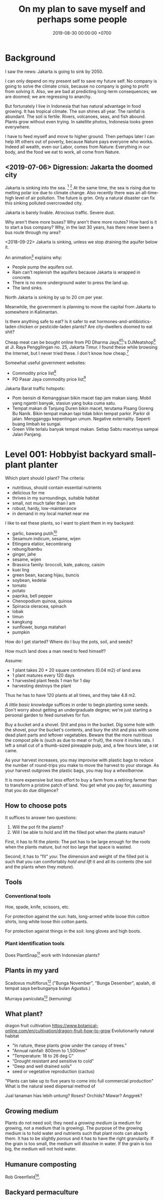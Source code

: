 #+TITLE: On my plan to save myself and perhaps some people
#+DATE: 2019-08-30 00:00:00 +0700
#+PERMALINK: /save.html
* Background
I saw the news: Jakarta is going to sink by 2050.

I can only depend on my present self to save my future self.
No company is going to solve the climate crisis,
because no company is going to profit from solving it.
Also, we are bad at predicting long-term consequences;
we are doomed;
we are regressing to anarchy.

But fortunately I live in Indonesia
that has natural advantage in food growing.
It has tropical climate.
The sun shines all year.
The rainfall is abundant.
The soil is fertile.
Rivers, volcanoes, seas, and fish abound.
Plants grow without even trying.
In satellite photos, Indonesia looks green everywhere.

I have to feed myself and move to higher ground.
Then perhaps later I can help lift others out of poverty,
because Nature pays everyone who works.
Indeed all wealth, even our Labor, comes from Nature:
Everything in our body, and the food we eat to work, all come from Nature.
** <2019-07-06> Digression: Jakarta the doomed city
Jakarta is sinking into the sea.
 [fn::Jakarta Is The World's Fastest-Sinking City (HBO) https://www.youtube.com/watch?v=dNE5aptbGyY]
 [fn::Jakarta is sinking! - Equator from the Air - BBC https://www.youtube.com/watch?v=qOSwBIstZUs]
At the same time, the sea is rising due to melting polar ice due to climate change.
Also recently there was an all-time-high level of air pollution.
The future is grim.
Only a natural disaster can fix this sinking polluted overcrowded city.

Jakarta is barely livable.
Atrocious traffic.
Severe dust.

Why aren't there more buses?
Why aren't there more routes?
How hard is it to start a bus company?
Why, in the last 30 years, has there never been a bus route through my area?

<2018-09-22>
Jakarta is sinking, unless we stop draining the aquifer below it.

An animation[fn::1:55 in https://www.youtube.com/watch?v=dNE5aptbGyY] explains why:

- People pump the aquifers out.
- Rain can't replenish the aquifers because Jakarta is wrapped in concrete.
- There is no more underground water to press the land up.
- The land sinks.

North Jakarta is sinking by up to 20 cm per year.

Meanwhile, the government is planning to move the capital from Jakarta to somewhere in Kalimantan.

Is there anything safe to eat?
Is it safer to eat hormones-and-antibiotics-laden chicken or pesticide-laden plants?
Are city-dwellers doomed to eat shit?

Cheap meat can be bought online from PD Dharma Jaya[fn::http://dharmajaya.co.id/][fn::http://smartcity.jakarta.go.id/blog/198/beli-daging-online-dari-perusahaan-daerah-dharma-jaya]'s
DJMeatshop[fn::https://www.instagram.com/djmeatshop/] at Jl. Raya Penggilingan no. 25, Jakarta Timur.
I found these while browsing the Internet, but I never tried these.
I don't know how cheap.[fn::http://m.warungdaging.com/#features]

Somewhat useful government websites:
- Commodity price list[fn::http://infopangan.jakarta.go.id/]
- PD Pasar Jaya commodity price list[fn::http://www.pasarjaya.co.id/komoditas]

Jakarta Barat traffic hotspots:
- Pom bensin di Kemanggisan bikin macet tiap jam makan siang.
  Mobil yang ngantri banyak, stasiun yang buka cuma satu.
- Tempat makan di Tanjung Duren bikin macet, terutama Pisang Goreng Bu Nanik.
  Bikin tempat makan tapi tidak bikin tempat parkir.
  Parkir di jalan.
  Mengganggu kepentingan umum.
  Negative externality.
  Seperti buang limbah ke sungai.
- Green Ville terlalu banyak tempat makan.
  Setiap Sabtu macetnya sampai Jalan Panjang.
* Level 001: Hobbyist backyard small-plant planter
Which plant should I plant?
The criteria:
- nutritious, should contain essential nutrients
- delicious for me
- thrives in my surroundings, suitable habitat
- small, not much taller than I am
- robust, hardy, low-maintenance
- in demand in my local market near me

I like to eat these plants, so I want to plant them in my backyard:
- garlic, bawang putih[fn::3:05 produksi bawang putih dalam negeri tahun 2019 sekitar 20 ton, padahal konsumsi sekitar 400 ton; DPR RI - SUARA PARLEMEN - ENAKNYA BISNIS BAWANG PUTIH
 https://www.youtube.com/watch?v=4dcWKNVfNcQ]
- Sesamum indicum, sesame, wijen
- Etlingera elatior, kecombrang
- rebung/bambu
- ginger, jahe
- sesame, wijen
- Brassica family: broccoli, kale, pakcoy, caisim
- kuei ling
- green bean, kacang hijau, buncis
- soybean, kedelai
- tomato
- potato
- paprika, bell pepper
- Chenopodium quinoa, quinoa
- Spinacia oleracea, spinach
- lobak
- timun
- kangkung
- sunflower, bunga matahari
- pumpkin

How do I get started?
Where do I buy the pots, soil, and seeds?

How much land does a man need to feed himself?

Assume:
- 1 plant takes 20 * 20 square centimeters (0.04 m2) of land area
- 1 plant matures every 120 days
- 1 harvested plant feeds 1 man for 1 day
- harvesting destroys the plant

Thus he has to have 120 plants at all times, and they take 4.8 m2.

/A little basic knowledge/ suffices in order to begin planting some seeds.
Don't worry about getting an undergraduate degree;
we're just starting a personal garden to feed ourselves for fun.

Buy a bucket and a shovel.
Shit and piss in the bucket.
Dig some hole with the shovel, pour the bucket's contents,
and bury the shit and piss with some dead plant parts and leftover vegetables.
Beware that the more nutritious the compost pile is (such as due to meat or fruit), the more it invites rats.
I left a small cut of a thumb-sized pineapple pulp, and, a few hours later, a rat came.

As your harvest increases, you may improvise with plastic bags to reduce the number of round-trips you make to move the harvest to your storage.
As your harvest outgrows the plastic bags, you may buy a /wheelbarrow/.

It is more expensive but less effort to buy a farm from a retiring farmer than to transform a pristine patch of land.
You get what you pay for, assuming that you do due diligence?
** How to choose pots
It suffices to answer two questions:
1. Will the pot fit the plants?
2. Will I be able to hold and lift the filled pot when the plants mature?

First, it has to fit the /plants/:
The pot has to be large enough for the roots when the plants mature, but not too large that space is wasted.

Second, it has to "fit" /you/:
The dimension and weight of the filled pot is such that you can comfortably /hold and lift/ it and all its contents (the soil and the plants when they /mature/).
** Tools
*** Conventional tools
Hoe, spade, knife, scissors, etc.

For protection against the sun: hats, long-armed white loose thin cotton shirts, long white loose thin cotton pants.

For protection against things in the soil: long gloves and high boots.
*** Plant identification tools
Does PlantSnap[fn::https://www.plantsnap.com/] work with Indonesian plants?
** Plants in my yard
Scadoxus multiflorus[fn::https://en.wikipedia.org/wiki/Scadoxus_multiflorus]
("Bunga November", "Bunga Desember", apalah, di tempat saya berbunganya bulan Agustus.)

Murraya paniculata[fn::https://en.wikipedia.org/wiki/Murraya_paniculata] (kemuning)
** What plant?
dragon fruit cultivation
https://www.botanical-online.com/en/cultivation/dragon-fruit-how-to-grow
Evolutionarily natural habitat
- "In nature, these plants grow under the canopy of trees."
- "Annual rainfall: 800mm to 1,500mm"
- "Temperature: 18 to 26 deg C"
- "Drought resistant and sensitive to cold"
- "Deep and well drained soils"
- seed or vegetative reproduction (cactus)
"Plants can take up to five years to come into full commercial production"
What is the natural seed dispersal method of

Jual tanaman hias lebih untung?
Roses? Orchids?
Mawar? Anggrek?
** Growing medium
Plants do not need soil; they need a /growing medium/ (a medium for growing, not a medium that is growing).
The purpose of the growing medium is to hold water and nutrients such that plant roots can absorb them.
It has to be slightly /porous/ and it has to have the right granularity.
If the grain is too small, the medium will dissolve in water.
If the grain is too big, the medium will not hold water.
** Humanure composting
Rob Greenfield[fn::I Compost my Own Poop! Humanure https://www.youtube.com/watch?v=h1c7voDyIGc].
** Backyard permaculture
* Level 100: 100-square-meter medium-tree planter
Now it's time to move out to somewhere less crowded,
because we are going to deal with smelly things such as compost piles,
animals, and manure, and our urban neighbors would complain.

Buy a patch of land with a reliable water source.

Limit to 100 square meters, or you'll be overwhelmed.

Raise chickens?

In 2019, there is still /a lot/ of untouched land, even in the island of Java alone.
Not everyone has to live in cities.

- Moringa oleifera[fn::https://en.wikipedia.org/wiki/Moringa_oleifera], kelor[fn::https://id.wikipedia.org/wiki/Kelor], drumstick tree;
  Wikipedia says that this tree is a fast-growing, long-living, heat-tolerant, 7-to-11-meters-tall, aggressive invasive species;
  I think the tree must absorb /a lot/ of nutrients from the soil in order to do that.
- cacao fruit

Big trees
- durian
- jackfruit, nangka
- jambu
- jeruk

Mushrooms
- portobello
- truffle
** Get a car?
For moving between home and farm, and to move the harvest to the market.
*** Get a driver's license?
SIM B2?

What is the penalty for getting caught driving without license?
Pidana kurungan paling lama 4 bulan atau denda paling banyak Rp 1.000.000?[fn::https://id.wikipedia.org/wiki/Surat_Izin_Mengemudi#Ketentuan_Pidana]

Majority of Indonesian truck drivers do not have driving license.
** Find a market
** Get a patch of land, 100 square meters or bigger
Should we just buy a land somewhere in Bogor or borrow a land somewhere in Bandung, or should we start with Jakarta backyard pots first?

Considerations, from the most important:
- Distance to market.
- Soil health. If there are grass and trees on it, then it should be healthy enough.
- Air pollution from forest fires and factories?
- River pollution from upstream.
- Disasters such as earthquake, landslide, flood.
- Diseases, animals, and parasites such as mosquitos.
*** On permaculture, homesteading, and finding a place to live
On permaculture and homesteading, especially in Indonesia

What is the easiest place?

My initial guess is next to a river, preferably upstream, because it is less likely to be polluted.

Water, nutrient, transport, electricity, infrastructure, internet, access, roads, civilization, hospitals, characters/beliefs of local people.

Government zone plan?
Bureaucracy?

(Jakarta...)

Kalimantan risk: Pembakaran hutan untuk lahan kelapa sawit.
<2019-08-19> Yudi said it was not too severe in Sanggau.

Masker rekomendasi Yudi https://www.tokopedia.com/untungteknik/o-po-masker-n95-1502-particulate-respirator-masker-kertas-with-valve/review

Rekomendasi Mufid:
Tanah di Bogor beberapa hektar cuma beberapa ratus juta rupiah.

Jakarta is sinking, polluted, and jammed, and
the news does not give me the impression that the 2019 Jakarta governor Anies is competent enough to solve these problems.

I doubt Jakarta government, but I doubt government outside Jakarta even more.
*** Finding a place to live
- Internet access that is affordable and not shitty

Permaculture, sustainability, ecological engineering, personal

Natural-habitat database?[fn::https://www.researchgate.net/post/Is_there_a_database_describing_the_various_habitat_characteristics_of_plant_species_worldwide]

Ecological engineering curriculum?

Plant doctor = plant scientist = plant pathologist

Botanist?
*** Deprecated
(This section is impractical and deprecated.
To simplify my search, I have constrained the target location to be at most 100 km from Jakarta.)
**** Where should we live?
Where is the best place to live?
Where on Earth should we live?

According to "The Economist"[fn::"Where is the world's most liveable city?", The Economist https://www.youtube.com/watch?v=ylR21fezN7E],
in 2018, Vienna is the most livable city, and it was Melbourne.

The United States of America seems to be the most powerful country on Earth.
I thought America was liberal; it turns out to be socialist.
Also, America has too much frivolous lawsuits[fn::https://www.legalzoom.com/articles/top-ten-frivolous-lawsuits].

How do we measure, perhaps indirectly, the /rationality/ a country?
That is, how do we measure how likely its people think critically?
How do we know which people use their brains?

I am thinking about metrics that may correlate with the quality of life in a country.
Among those metrics are immigration hardness,
passport strength[fn::https://www.passportindex.org/byRank.php],
tax rate[fn::https://en.wikipedia.org/wiki/List_of_countries_by_tax_rates],
press freedom index[fn::https://en.wikipedia.org/wiki/Press_Freedom_Index] (journalist imprisonment rate?),
human freedom index (HFI)[fn::https://www.cato.org/human-freedom-index-new],
most liberal country ranking[fn::https://www.worldatlas.com/articles/the-10-most-liberal-countries-of-the-world.html].
I think tax rate correlates with government size, and smaller government is better,
but some high-tax-rate countries have good HFI.

New Zealand sounds promising.
It has good HFI.

It seems that America has never killed or imprisoned journalists for criticizing people in power.

I think that the country that is the hardest to immigrate into[fn::https://www.investopedia.com/articles/personal-finance/121114/5-hardest-countries-getting-citizenship.asp] may be the best country on Earth.
But I think those developed countries have their own problems.

A strong passport means that other countries believe that the issuer will not export bad people.

I think the solution to the refugee problem is not to take refugees, but to /fix the source country/,
which must have become so messy that millions of people would rather die at sea than stay at home.

Switzerland?[fn::https://getpocket.com/explore/item/living-in-switzerland-ruined-me-for-america-and-its-lousy-work-culture]

Making a house[fn::https://en.wikipedia.org/wiki/List_of_human_habitation_forms]
**** Which places on Earth should we avoid?
Big groups to avoid:
- natural disasters: hurricanes, earthquakes, heat wave, flood, etc.
- social disasters: dictatorship, Marxism, religious extremism, intolerance, unreliable law,
  questionable worldview, questionable government, police atrocity, oppression of the weak, etc.

It's wise to avoid places with known disaster risks:
- US risky areas:
  - Florida, North Carolina: hurricanes
  - San Francisco, California: earthquakes and soil liquefaction
  - Tornado alley (where?)
  - North Carolina: missing nuclear bomb[fn::Vsauce: "Cruel Bombs" https://www.youtube.com/watch?v=SHZAaGidUbg]
- Japan, South Korea, Philippines: 2018 super typhoon Jebi and Mangkhut
- areas in the Ring of Fire[fn::https://en.wikipedia.org/wiki/Ring_of_Fire]
  [fn::South East Asia earthquake map https://cilisos.my/what-protects-malaysia-from-all-these-earthquakes-that-is-happening-in-indonesia/]

USA: foods full of additives, broken expensive higher education, broken expensive healthcare,
intolerance (especially political), entitlement mentality, Internet surveillance.
 [fn::https://www.quora.com/Is-USA-a-good-place-to-live-in]
 [fn::https://www.vice.com/en_us/article/ev4aww/american-ex-pats-explain-why-they-quit-america]
Mass shooting.
Bad work-life balance.
Regulatory capture.
Despite all that, USA is still much better than the other countries in the not-to-live list.
It casts doubt upon me: I am thinking about moving to America, but the Americans themselves are thinking about leaving America.
The grass is always greener on the other side of the fence?

Australia: heat wave[fn::https://www.theguardian.com/australia-news/2018/dec/24/christmas-day-heatwave-weather-records-temperatures-forecast-heat-wave-australia-sydney-melbourne-adelaide].

French: police atrocity[fn::https://en.wikipedia.org/wiki/Rémi_Fraisse].

Indonesia: police atrocity, miscarriage of justice, justices lacking integrity, JIS case, unreliable law,
 [fn::Perkap hanya kertas. Fix the system. Jangan bikin lomba menyelesaikan kasus. https://tirto.id/polisi-kami-akui-ada-kasus-salah-tangkap-cKi8]
 [fn::Enak sekali jadi hakim: salah tidak perlu tanggung jawab? https://www.hukumonline.com/berita/baca/hol5949/kesalahan-hakim-tanggung-jawab-siapa],
unnecessary regulation and bureaucracy, Internet censorship.
Imprisonment of drug users (who are victims and should be helped, not imprisoned).
Muslim extremists.
Bali: annual Nyepi days.
Palu: earthquake and liquefaction.
Aceh: tsunami, sharia, subductions, and Muslim extremists.
Selat Sunda: Krakatau, subductions.

Philippines: Muslim extremists, 2019 church bombing
 [fn::https://www.theguardian.com/world/2019/jan/27/two-bombs-explode-at-philippines-cathedral-killing-people]
 [fn::https://www.aljazeera.com/news/2019/01/southern-philippines-mosque-hit-deadly-grenade-attack-190130004852265.html]

Thailand: toxic smog[fn::https://www.theguardian.com/world/2019/jan/30/toxic-smog-forces-bangkok-to-close-hundreds-of-schools]

China: air pollution (but I heard it was improving)

North Korea: for obvious reasons; also Otto Warmbier case

Latin America: interference from the USA?

France, inequality, gilets jaunes

Egypt: Muslim extremists, strange laws, imprisoning Laura Plummer for bringing painkillers to her ailing boyfriend.

Brazil: 2019 dam collapse, anti-LGBT, and now Trumpian president in 2019.

India: bombing, terrorism[fn::https://en.wikipedia.org/wiki/List_of_terrorist_incidents_in_India],
Muslim extremists, Hindu extremists, castes (social segregation),
stray cattle problems[fn::https://www.odditycentral.com/animals/indias-sacred-strays-millions-of-urban-cows-living-alongside-humans.html],
superbugs,
heat wave,
extreme poverty,
2019 Aadhaar (national identity database) data leak[fn::https://techcrunch.com/2019/01/31/aadhaar-data-leak/] (not the first time),
2019 SBI data leak[fn::https://techcrunch.com/2019/01/30/state-bank-india-data-leak/],
and God knows what else.

Pakistan: Muslim extremists, Asia Bibi case.

Arabic countries, Muslim countries, and refugee origin countries.
UAE: wrongful conviction and imprisonment of Matthew Hedges[fn::https://www.theguardian.com/world/2018/nov/21/british-academic-matthew-hedges-accused-of-spying-jailed-for-life-in-uae][fn::https://www.theguardian.com/world/2018/nov/26/matthew-hedges-jailed-british-academic-pardoned-by-uae].
Saudi Arabia: dictatorship,
arbitrary detention[fn::https://en.wikipedia.org/wiki/2017_Saudi_Arabian_purge][fn::https://www.hrw.org/news/2018/05/06/saudi-arabia-thousands-held-arbitrarily],
assassination of Jamal Khashoggi[fn::https://en.wikipedia.org/wiki/Assassination_of_Jamal_Khashoggi],
Yemen bombings[fn::https://en.wikipedia.org/wiki/Saudi_Arabian-led_intervention_in_Yemen].
Iraq and Iran: the war between them.
Afghanistan: The Afghan refugees would rather flee Afghanistan.
Syrian: The Syrian refugees would rather flee Syria.
ISIS/ISIL, Muslim extremists.

Israel: surrounded by neighboring countries who want to kill you.

China, surveillance, Big Brother government, dictatorships.
But I do agree with some of their policies and stances; I'm torn.

What can you do if you are an average person born who is born in a shitty place but wants to move to a better place?
You don't have "a post-secondary education, a job offer in Canada, close relatives in the northern nation,
a business to bring north or 'a high net worth or significant financial resources'"[fn::https://www.usatoday.com/story/tech/news/2016/11/10/100000-americans-crashed-canadian-immigration-site/93587034/].
You are not an oppressed minority either.
* Level 200: Settler, terraformer
Quickly transform a fertile land into a habitable land.

Make it easier for others to settle.
* Level 300: Botanist, permaculturist, ecological engineer
Close the nutrient cycle.

Get a plant database/knowledge-base that is tailored for planters.
What is it called?
** How does a plant know that it is the time to fruit (to reproduce)?
Abundance of properly balanced nutrition.
Reproduction is costly.
In principle, a plant begins fruiting if the circumstances at the /maturation/ of the fruit maximize the chance of survival of the offspring.
 [fn::https://www.wonderopolis.org/wonder/how-do-plants-know-when-to-flower]
* Level 350: Ranch, animal husbandry
* Level 360: Mammalian husbandry
chickens, pigs, cows
* Level 370: Insect husbandry
larvas, bees
* Level 390: Bacterium husbandry
* Level 400: People builder who lifts people out of poverty
We have to fix the mindset.

Seek wealth, not money.

What is wealth?
I define it as the sum of satisfied wants.

We must distinguish between /wealthy/ and /moneyful/.
An example of a moneyful-but-poor person is one who has a lot of money but hardly uses it.
An example of a moneyless-but-wealthy person a farmer without money but can eat whatever he wants to, anytime he wants to, from his fertile productive land.

Nature pays everyone who works.
Nature pays workers directly with wealth, not indirectly with money.

I dream that everyone sufficiently feeds themself from their own patch of land.
Bill Gates wanted a personal computer at every home;
I want a food garden at every home, and I want every neighborhood to close their nutrient cycle.
** <2019-08-24> Fellow people tired of modern life and its associated rat race
https://www.reddit.com/r/TrueOffMyChest/comments/b0rgq4/modern_life_is_complete_garbage/

I'm tired as well.

Nature has given us everything we need to survive.
There is no reason to work beyond the minimum necessary for survival.

People can have a nice job and /still/ hate it.
* Level 500: Mining, smelting, manufacturing, toolmaking
Limestone, kiln, cement
** Geology
Why only some mountains erupt?
Why are some mountains active and some inactive?

How do we predict the locations of chemical elements?
Which chemical elements are found where?

What?
https://en.wikipedia.org/wiki/Geologic_map
* Level 600: Fuel?
* Level 700: Carmaking
* Level 800: Computer-making
* Level 900: Weapon and defense
We can outsource this to the government of Indonesia.
We can depend on the government of Indonesia to protect us.
In exchange, we create real economic growth.
* Level 1000: Establish a society
https://en.wikipedia.org/wiki/Intentional_community
* Level: Planologist, urban planner, city builder, society builder
Cohousing, alternative society

However, beware of autosegregation, monocultures, and intolerance.
* Level 2000: Aquanauts? Seafaring? Deep ocean diving?
* Level 3000: Spacefaring?
